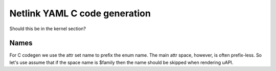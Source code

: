 .. SPDX-License-Identifier: BSD-3-Clause

==============================
Netlink YAML C code generation
==============================

Should this be in the kernel section?

Names
=====

For C codegen we use the attr set name to prefix the enum name.                 
The main attr space, however, is often prefix-less. So let's                    
use assume that if the space name is $family then the name should               
be skipped when rendering uAPI.  
